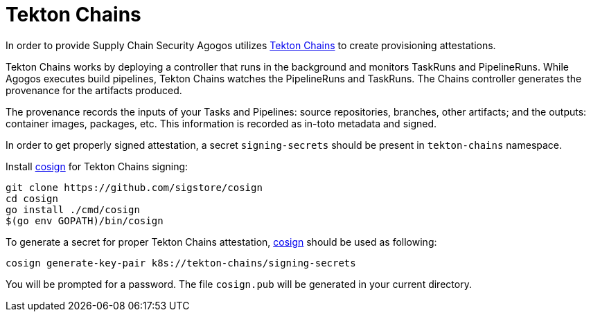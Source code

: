 = Tekton Chains

In order to provide Supply Chain Security Agogos utilizes
link:https://tekton.dev/docs/concepts/supply-chain-security/[Tekton Chains]
to create provisioning attestations.

Tekton Chains works by deploying a controller that runs in the background and monitors TaskRuns and PipelineRuns.
While Agogos executes build pipelines, Tekton Chains watches the PipelineRuns and TaskRuns.
The Chains controller generates the provenance for the artifacts produced.

The provenance records the inputs of your Tasks and Pipelines: source repositories, branches, other artifacts; 
and the outputs: container images, packages, etc. 
This information is recorded as in-toto metadata and signed. 

In order to get properly signed attestation, a secret `signing-secrets` should
be present in `tekton-chains` namespace.

Install
link:https://github.com/sigstore/cosign[cosign]
for Tekton Chains signing:

[source,bash]
----
git clone https://github.com/sigstore/cosign
cd cosign
go install ./cmd/cosign
$(go env GOPATH)/bin/cosign
----

To generate a secret for proper Tekton Chains attestation,
link:https://github.com/sigstore/cosign[cosign]
should be used as following:


[source,bash]
----
cosign generate-key-pair k8s://tekton-chains/signing-secrets
----

You will be prompted for a password. 
The file [filename]`cosign.pub` will be generated in your current directory.



